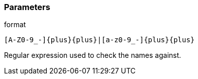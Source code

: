 === Parameters

.format
****

----
[A-Z0-9_-]{plus}{plus}|[a-z0-9_-]{plus}{plus}
----

Regular expression used to check the names against.
****
